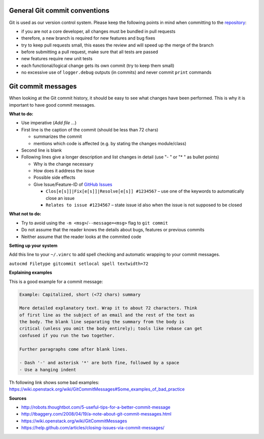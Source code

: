 General Git commit conventions
""""""""""""""""""""""""""""""

Git is used as our version control system. Please keep the following points in mind when committing to the
`repository <https://github.com/DLR-RM/RAFCON>`__:

-  if you are not a core developer, all changes must be bundled in pull requests
-  therefore, a new branch is required for new features and bug fixes
-  try to keep pull requests small, this eases the review and will speed up the merge of the branch
-  before submitting a pull request, make sure that all tests are passed
-  new features require new unit tests
-  each functional/logical change gets its own commit (try to keep them small)
-  no excessive use of ``logger.debug`` outputs (in commits) and never commit ``print`` commands


Git commit messages
"""""""""""""""""""

When looking at the Git commit history, it should be easy to see what changes have been performed. This is why it is
important to have good commit messages.

**What to do:**

-  Use imperative (`Add file …`)
-  First line is the caption of the commit (should be less than 72 chars)

   -  summarizes the commit
   -  mentions which code is affected (e.g. by stating the changes module/class)

-  Second line is blank
-  Following lines give a longer description and list changes in detail (use "- " or "* " as bullet points)

   -  Why is the change necessary
   -  How does it address the issue
   -  Possible side effects
   -  Give Issue/Feature-ID of `GitHub Issues <https://github.com/DLR-RM/RAFCON/issues>`__

      -  ``Clos[e[s]]|Fix[e[s]]|Resolve[e[s]] #1234567`` – use one of the keywords to automatically close an issue
      -  ``Relates to issue #1234567`` – state issue id also when the issue is not supposed to be closed

**What not to do:**

-  Try to avoid using the ``-m <msg>``/``--message=<msg>`` flag to ``git commit``
-  Do not assume that the reader knows the details about bugs, features or previous commits
-  Neither assume that the reader looks at the commited code


**Setting up your system**

Add this line to your ``~/.vimrc`` to add spell checking and automatic wrapping to your commit messages.

``autocmd Filetype gitcommit setlocal spell textwidth=72``

**Explaining examples**

This is a good example for a commit message:

.. code-block:: none

  Example: Capitalized, short (<72 chars) summary

  More detailed explanatory text. Wrap it to about 72 characters. Think
  of first line as the subject of an email and the rest of the text as
  the body. The blank line separating the summary from the body is
  critical (unless you omit the body entirely); tools like rebase can get
  confused if you run the two together.

  Further paragraphs come after blank lines.

  - Dash '-' and asterisk '*' are both fine, followed by a space
  - Use a hanging indent

Th following link shows some bad examples: https://wiki.openstack.org/wiki/GitCommitMessages#Some_examples_of_bad_practice

**Sources**

- http://robots.thoughtbot.com/5-useful-tips-for-a-better-commit-message
- http://tbaggery.com/2008/04/19/a-note-about-git-commit-messages.html
- https://wiki.openstack.org/wiki/GitCommitMessages
- https://help.github.com/articles/closing-issues-via-commit-messages/
